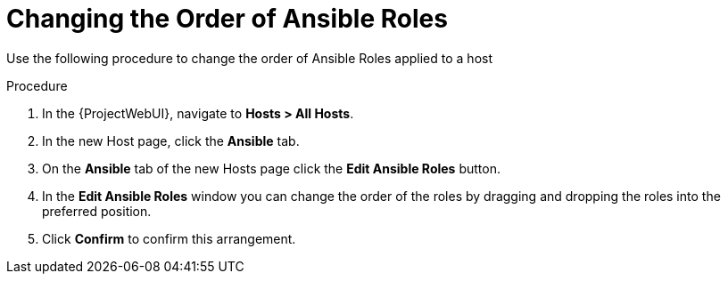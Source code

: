 [id="changing-thee-order-of-ansible-roles_{context}"]
= Changing the Order of Ansible Roles

Use the following procedure to change the order of Ansible Roles applied to a host

.Procedure
. In the {ProjectWebUI}, navigate to *Hosts > All Hosts*.
. In the new Host page, click the *Ansible* tab.
. On the *Ansible* tab of the new Hosts page click the *Edit Ansible Roles* button.
. In the *Edit Ansible Roles* window you can change the order of the roles by dragging and dropping the roles into the preferred position.
. Click *Confirm* to confirm this arrangement.
